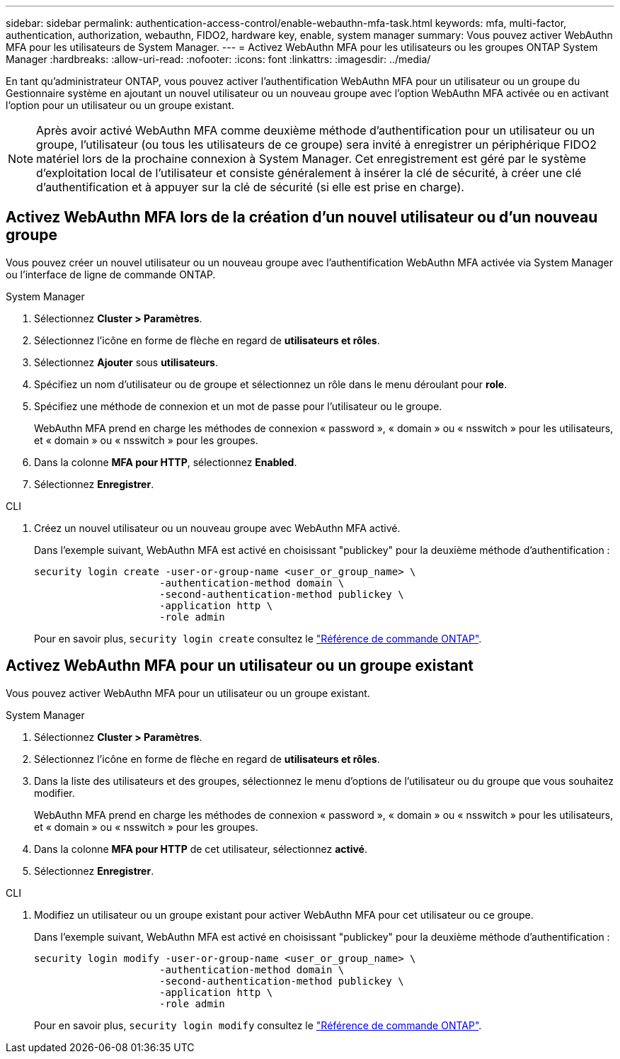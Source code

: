 ---
sidebar: sidebar 
permalink: authentication-access-control/enable-webauthn-mfa-task.html 
keywords: mfa, multi-factor, authentication, authorization, webauthn, FIDO2, hardware key, enable, system manager 
summary: Vous pouvez activer WebAuthn MFA pour les utilisateurs de System Manager. 
---
= Activez WebAuthn MFA pour les utilisateurs ou les groupes ONTAP System Manager
:hardbreaks:
:allow-uri-read: 
:nofooter: 
:icons: font
:linkattrs: 
:imagesdir: ../media/


[role="lead"]
En tant qu'administrateur ONTAP, vous pouvez activer l'authentification WebAuthn MFA pour un utilisateur ou un groupe du Gestionnaire système en ajoutant un nouvel utilisateur ou un nouveau groupe avec l'option WebAuthn MFA activée ou en activant l'option pour un utilisateur ou un groupe existant.


NOTE: Après avoir activé WebAuthn MFA comme deuxième méthode d'authentification pour un utilisateur ou un groupe, l'utilisateur (ou tous les utilisateurs de ce groupe) sera invité à enregistrer un périphérique FIDO2 matériel lors de la prochaine connexion à System Manager. Cet enregistrement est géré par le système d'exploitation local de l'utilisateur et consiste généralement à insérer la clé de sécurité, à créer une clé d'authentification et à appuyer sur la clé de sécurité (si elle est prise en charge).



== Activez WebAuthn MFA lors de la création d'un nouvel utilisateur ou d'un nouveau groupe

Vous pouvez créer un nouvel utilisateur ou un nouveau groupe avec l'authentification WebAuthn MFA activée via System Manager ou l'interface de ligne de commande ONTAP.

[role="tabbed-block"]
====
.System Manager
--
. Sélectionnez *Cluster > Paramètres*.
. Sélectionnez l'icône en forme de flèche en regard de *utilisateurs et rôles*.
. Sélectionnez *Ajouter* sous *utilisateurs*.
. Spécifiez un nom d'utilisateur ou de groupe et sélectionnez un rôle dans le menu déroulant pour *role*.
. Spécifiez une méthode de connexion et un mot de passe pour l'utilisateur ou le groupe.
+
WebAuthn MFA prend en charge les méthodes de connexion « password », « domain » ou « nsswitch » pour les utilisateurs, et « domain » ou « nsswitch » pour les groupes.

. Dans la colonne *MFA pour HTTP*, sélectionnez *Enabled*.
. Sélectionnez *Enregistrer*.


--
.CLI
--
. Créez un nouvel utilisateur ou un nouveau groupe avec WebAuthn MFA activé.
+
Dans l'exemple suivant, WebAuthn MFA est activé en choisissant "publickey" pour la deuxième méthode d'authentification :

+
[source, console]
----
security login create -user-or-group-name <user_or_group_name> \
                     -authentication-method domain \
                     -second-authentication-method publickey \
                     -application http \
                     -role admin
----
+
Pour en savoir plus, `security login create` consultez le link:https://docs.netapp.com/us-en/ontap-cli/security-login-create.html["Référence de commande ONTAP"^].



--
====


== Activez WebAuthn MFA pour un utilisateur ou un groupe existant

Vous pouvez activer WebAuthn MFA pour un utilisateur ou un groupe existant.

[role="tabbed-block"]
====
.System Manager
--
. Sélectionnez *Cluster > Paramètres*.
. Sélectionnez l'icône en forme de flèche en regard de *utilisateurs et rôles*.
. Dans la liste des utilisateurs et des groupes, sélectionnez le menu d'options de l'utilisateur ou du groupe que vous souhaitez modifier.
+
WebAuthn MFA prend en charge les méthodes de connexion « password », « domain » ou « nsswitch » pour les utilisateurs, et « domain » ou « nsswitch » pour les groupes.

. Dans la colonne *MFA pour HTTP* de cet utilisateur, sélectionnez *activé*.
. Sélectionnez *Enregistrer*.


--
.CLI
--
. Modifiez un utilisateur ou un groupe existant pour activer WebAuthn MFA pour cet utilisateur ou ce groupe.
+
Dans l'exemple suivant, WebAuthn MFA est activé en choisissant "publickey" pour la deuxième méthode d'authentification :

+
[source, console]
----
security login modify -user-or-group-name <user_or_group_name> \
                     -authentication-method domain \
                     -second-authentication-method publickey \
                     -application http \
                     -role admin
----
+
Pour en savoir plus, `security login modify` consultez le link:https://docs.netapp.com/us-en/ontap-cli/security-login-modify.html["Référence de commande ONTAP"^].



--
====
